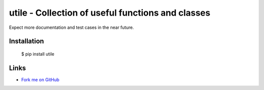 utile - Collection of useful functions and classes
==================================================

Expect more documentation and test cases in the near future.

Installation
------------

  $ pip install utile

Links
-----

* `Fork me on GitHub <https://github.com/marwano/utile>`_

